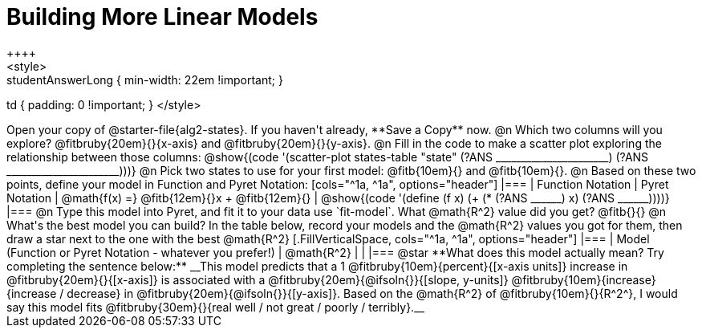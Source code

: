 = Building More Linear Models
++++
<style>
.studentAnswerMedium { min-width: 10em !important; }
.studentAnswerLong { min-width: 22em !important; }
td { padding: 0 !important; }
</style>
++++

Open your copy of @starter-file{alg2-states}. If you haven't already, **Save a Copy** now.

@n Which two columns will you explore? @fitbruby{20em}{}{x-axis} and @fitbruby{20em}{}{y-axis}.

@n Fill in the code to make a scatter plot exploring the relationship between those columns:

@show{(code '(scatter-plot states-table "state" (?ANS ______________________) (?ANS ______________________)))}

@n Pick two states to use for your first model: @fitb{10em}{} and @fitb{10em}{}.

@n Based on these two points, define your model in Function and Pyret Notation:

[cols="^1a, ^1a", options="header"]
|===
| Function Notation
| Pyret Notation
| @math{f(x) =} @fitb{12em}{}x + @fitb{12em}{}
| @show{(code '(define (f x) (+ (* (?ANS ______) x) (?ANS ______))))}
|===

@n Type this model into Pyret, and fit it to your data use `fit-model`. What @math{R^2} value did you get? @fitb{}{}

@n What's the best model you can build? In the table below, record your models and the @math{R^2} values you got for them, then draw a star next to the one with the best @math{R^2}

[.FillVerticalSpace, cols="^1a, ^1a", options="header"]
|===
| Model (Function or Pyret Notation - whatever you prefer!)   | @math{R^2}
|                                                             |
|===


@star **What does this model actually mean? Try completing the sentence below:**

__This model predicts that a 1 @fitbruby{10em}{percent}{[x-axis units]} increase in @fitbruby{20em}{}{[x-axis]} is associated with a @fitbruby{20em}{@ifsoln{}}{[slope, y-units]} @fitbruby{10em}{increase}{increase / decrease} in @fitbruby{20em}{@ifsoln{}}{[y-axis]}. Based on the @math{R^2} of @fitbruby{10em}{}{R^2^}, I would say this model fits @fitbruby{30em}{}{real well / not great / poorly / terribly}.__

 
